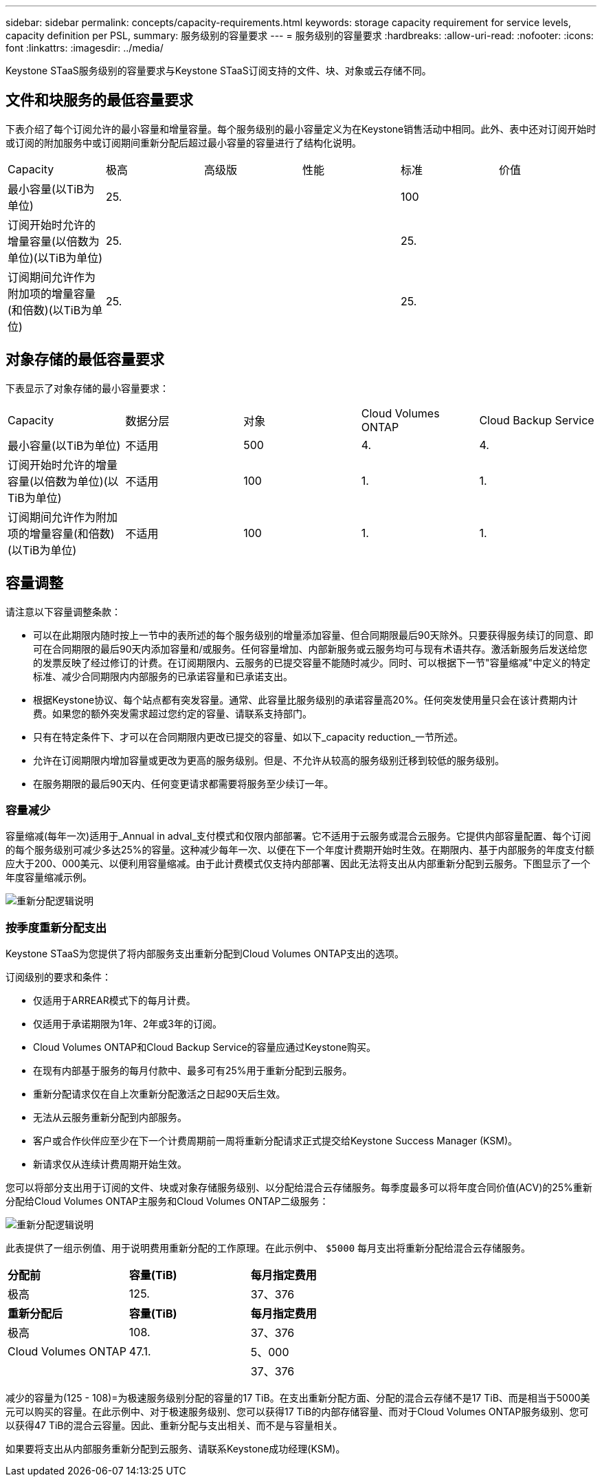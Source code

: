 ---
sidebar: sidebar 
permalink: concepts/capacity-requirements.html 
keywords: storage capacity requirement for service levels, capacity definition per PSL, 
summary: 服务级别的容量要求 
---
= 服务级别的容量要求
:hardbreaks:
:allow-uri-read: 
:nofooter: 
:icons: font
:linkattrs: 
:imagesdir: ../media/


[role="lead"]
Keystone STaaS服务级别的容量要求与Keystone STaaS订阅支持的文件、块、对象或云存储不同。



== 文件和块服务的最低容量要求

下表介绍了每个订阅允许的最小容量和增量容量。每个服务级别的最小容量定义为在Keystone销售活动中相同。此外、表中还对订阅开始时或订阅的附加服务中或订阅期间重新分配后超过最小容量的容量进行了结构化说明。

|===


| Capacity | 极高 | 高级版 | 性能 | 标准 | 价值 


 a| 
最小容量(以TiB为单位)
3+| 25. 2+| 100 


 a| 
订阅开始时允许的增量容量(以倍数为单位)(以TiB为单位)
3+| 25. 2+| 25. 


 a| 
订阅期间允许作为附加项的增量容量(和倍数)(以TiB为单位)
3+| 25. 2+| 25. 
|===


== 对象存储的最低容量要求

下表显示了对象存储的最小容量要求：

|===


| Capacity | 数据分层 | 对象 | Cloud Volumes ONTAP | Cloud Backup Service 


 a| 
最小容量(以TiB为单位)
 a| 
不适用
 a| 
500
 a| 
4.
 a| 
4.



 a| 
订阅开始时允许的增量容量(以倍数为单位)(以TiB为单位)
 a| 
不适用
 a| 
100
 a| 
1.
 a| 
1.



 a| 
订阅期间允许作为附加项的增量容量(和倍数)(以TiB为单位)
 a| 
不适用
 a| 
100
 a| 
1.
 a| 
1.

|===


== 容量调整

请注意以下容量调整条款：

* 可以在此期限内随时按上一节中的表所述的每个服务级别的增量添加容量、但合同期限最后90天除外。只要获得服务续订的同意、即可在合同期限的最后90天内添加容量和/或服务。任何容量增加、内部新服务或云服务均可与现有术语共存。激活新服务后发送给您的发票反映了经过修订的计费。在订阅期限内、云服务的已提交容量不能随时减少。同时、可以根据下一节"容量缩减"中定义的特定标准、减少合同期限内内部服务的已承诺容量和已承诺支出。
* 根据Keystone协议、每个站点都有突发容量。通常、此容量比服务级别的承诺容量高20%。任何突发使用量只会在该计费期内计费。如果您的额外突发需求超过您约定的容量、请联系支持部门。
* 只有在特定条件下、才可以在合同期限内更改已提交的容量、如以下_capacity reduction_一节所述。
* 允许在订阅期限内增加容量或更改为更高的服务级别。但是、不允许从较高的服务级别迁移到较低的服务级别。
* 在服务期限的最后90天内、任何变更请求都需要将服务至少续订一年。




=== 容量减少

容量缩减(每年一次)适用于_Annual in adval_支付模式和仅限内部部署。它不适用于云服务或混合云服务。它提供内部容量配置、每个订阅的每个服务级别可减少多达25%的容量。这种减少每年一次、以便在下一个年度计费期开始时生效。在期限内、基于内部服务的年度支付额应大于200、000美元、以便利用容量缩减。由于此计费模式仅支持内部部署、因此无法将支出从内部重新分配到云服务。下图显示了一个年度容量缩减示例。

image:reallocation.png["重新分配逻辑说明"]



=== 按季度重新分配支出

Keystone STaaS为您提供了将内部服务支出重新分配到Cloud Volumes ONTAP支出的选项。

订阅级别的要求和条件：

* 仅适用于ARREAR模式下的每月计费。
* 仅适用于承诺期限为1年、2年或3年的订阅。
* Cloud Volumes ONTAP和Cloud Backup Service的容量应通过Keystone购买。
* 在现有内部基于服务的每月付款中、最多可有25%用于重新分配到云服务。
* 重新分配请求仅在自上次重新分配激活之日起90天后生效。
* 无法从云服务重新分配到内部服务。
* 客户或合作伙伴应至少在下一个计费周期前一周将重新分配请求正式提交给Keystone Success Manager (KSM)。
* 新请求仅从连续计费周期开始生效。


您可以将部分支出用于订阅的文件、块或对象存储服务级别、以分配给混合云存储服务。每季度最多可以将年度合同价值(ACV)的25%重新分配给Cloud Volumes ONTAP主服务和Cloud Volumes ONTAP二级服务：

image:reallocation.png["重新分配逻辑说明"]

此表提供了一组示例值、用于说明费用重新分配的工作原理。在此示例中、 `$5000` 每月支出将重新分配给混合云存储服务。

|===


| *分配前* | *容量(TiB)* | *每月指定费用* 


| 极高 | 125. | 37、376 


| *重新分配后* | *容量(TiB)* | *每月指定费用* 


| 极高 | 108. | 37、376 


| Cloud Volumes ONTAP | 47.1. | 5、000 


|  |  | 37、376 
|===
减少的容量为(125 - 108)=为极速服务级别分配的容量的17 TiB。在支出重新分配方面、分配的混合云存储不是17 TiB、而是相当于5000美元可以购买的容量。在此示例中、对于极速服务级别、您可以获得17 TiB的内部存储容量、而对于Cloud Volumes ONTAP服务级别、您可以获得47 TiB的混合云容量。因此、重新分配与支出相关、而不是与容量相关。

如果要将支出从内部服务重新分配到云服务、请联系Keystone成功经理(KSM)。
